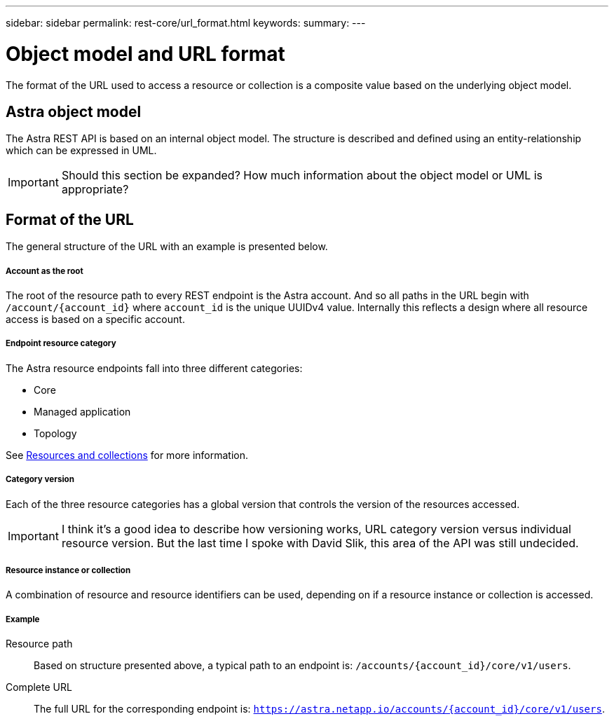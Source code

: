 ---
sidebar: sidebar
permalink: rest-core/url_format.html
keywords:
summary:
---

= Object model and URL format
:hardbreaks:
:nofooter:
:icons: font
:linkattrs:
:imagesdir: ./media/

[.lead]
The format of the URL used to access a resource or collection is a composite value based on the underlying object model.

== Astra object model

The Astra REST API is based on an internal object model. The structure is described and defined using an entity-relationship which can be expressed in UML.

[IMPORTANT]
Should this section be expanded? How much information about the object model or UML is appropriate?

== Format of the URL

The general structure of the URL with an example is presented below.

===== Account as the root

The root of the resource path to every REST endpoint is the Astra account. And so all paths in the URL begin with `/account/{account_id}` where `account_id` is the unique UUIDv4 value. Internally this reflects a design where all resource access is based on a specific account.

===== Endpoint resource category

The Astra resource endpoints fall into three different categories:

* Core
* Managed application
* Topology

See link:resources_collections.html[Resources and collections] for more information.

===== Category version

Each of the three resource categories has a global version that controls the version of the resources accessed.

[IMPORTANT]
I think it's a good idea to describe how versioning works, URL category version versus individual resource version. But the last time I spoke with David Slik, this area of the API was still undecided.

===== Resource instance or collection

A combination of resource and resource identifiers can be used, depending on if a resource instance or collection is accessed.

===== Example

Resource path::
Based on structure presented above, a typical path to an endpoint is: `/accounts/{account_id}/core/v1/users`.

Complete URL::
The full URL for the corresponding endpoint is: `https://astra.netapp.io/accounts/{account_id}/core/v1/users`.
